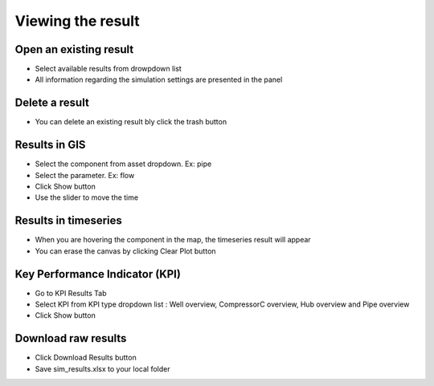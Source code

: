 Viewing the result
----------------------------------------------

Open an existing result
~~~~~~~~~~~~~~~~~~~~~~~~~~~~~~~~~~~~~~~~~~~~~~~~
* Select available results from drowpdown list
* All information regarding the simulation settings are presented in the panel

.. image:: images/selectresult.png
        :width: 500

Delete a result
~~~~~~~~~~~~~~~~~~~~~~~~~~~~~~~~~~~~~~~~~~~~~~~~
* You can delete an existing result bly click the trash button

Results in GIS
~~~~~~~~~~~~~~~~~~~~~~~~~~~~~~~~~~~~~~~~~~~~~~~~
* Select the component from asset dropdown. Ex: pipe
* Select the parameter. Ex: flow
* Click Show button
* Use the slider to move the time

.. image:: images/resultgis.png
        :width: 500

Results in timeseries
~~~~~~~~~~~~~~~~~~~~~~~~~~~~~~~~~~~~~~~~~~~~~~~~
* When you are hovering the component in the map, the timeseries result will appear
* You can erase the canvas by clicking Clear Plot button

.. image:: images/resulttimeseries.png
        :width: 500

Key Performance Indicator (KPI)
~~~~~~~~~~~~~~~~~~~~~~~~~~~~~~~~~~~~~~~~~~~~~~~~
* Go to KPI Results Tab
* Select KPI from KPI type dropdown list : Well overview, CompressorC overview, Hub overview and Pipe overview
* Click Show button

.. image:: images/resultkpi.png
        :width: 500


Download raw results
~~~~~~~~~~~~~~~~~~~~~~~~~~~~~~~~~~~~~~~~~~~~~~~~
* Click Download Results button
* Save sim_results.xlsx to your local folder

.. image:: images/resultexcel.png
        :width: 500